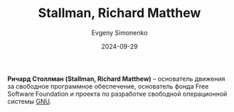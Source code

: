 :PROPERTIES:
:ID:       f8ef55e5-52fb-45a9-8886-773cc96bd660
:END:
#+TITLE: Stallman, Richard Matthew
#+AUTHOR: Evgeny Simonenko
#+LANGUAGE: Russian
#+LICENSE: CC BY-SA 4.0
#+DATE: 2024-09-29
#+FILETAGS: :person:gnu:fsf:

*Ричард Столлман (Stallman, Richard Matthew)* -- основатель движения за свободное программное обеспечение,
основатель фонда Free Software Foundation и проекта по разработке свободной операционной системы [[id:70387987-1589-4241-b49a-f1e7d3df0743][GNU]].
